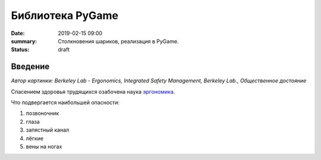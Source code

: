 Библиотека PyGame
#################################

:date: 2019-02-15 09:00
:summary: Столкновения шариков, реализация в PyGame.
:status: draft


.. default-role:: code

Введение
========

.. image:: https://upload.wikimedia.org/wikipedia/commons/3/35/Computer_Workstation_Variables.jpg
   :width: 375

*Автор картинки: Berkeley Lab - Ergonomics, Integrated Safety Management, Berkeley Lab., Общественное достояние*

Спасением здоровья трудящихся озабочена наука `эргономика`__.

.. __: https://ru.wikipedia.org/wiki/%D0%AD%D1%80%D0%B3%D0%BE%D0%BD%D0%BE%D0%BC%D0%B8%D0%BA%D0%B0


Что подвергается наибольшей опасности:

#. позвоночник
#. глаза
#. запястный канал
#. лёгкие
#. вены на ногах

